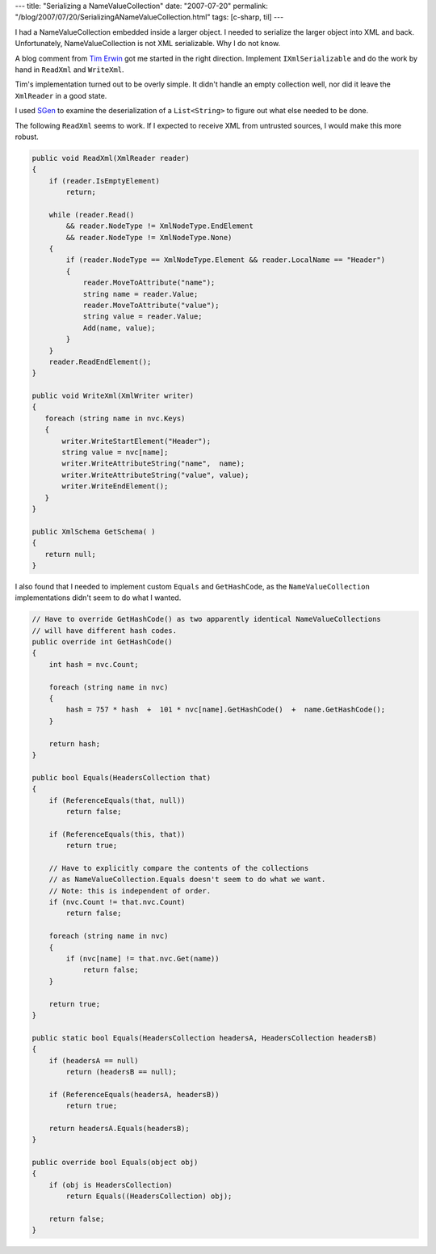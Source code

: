 ---
title: "Serializing a NameValueCollection"
date: "2007-07-20"
permalink: "/blog/2007/07/20/SerializingANameValueCollection.html"
tags: [c-sharp, til]
---



.. image:: /content/binary/serialize-nvc.jpg
    :alt: Serializing a NameValueCollection

I had a NameValueCollection embedded inside a larger object.
I needed to serialize the larger object into XML and back.
Unfortunately, NameValueCollection is not XML serializable.
Why I do not know.

A blog comment from `Tim Erwin`_ got me started in the right direction.
Implement ``IXmlSerializable`` and do the work by hand in
``ReadXml`` and ``WriteXml``.

.. _Tim Erwin:
    http://nayyeri.net/archive/2006/08/11/Serialize-NameValueCollection.aspx#72442

Tim's implementation turned out to be overly simple.
It didn't handle an empty collection well,
nor did it leave the ``XmlReader`` in a good state.

I used `SGen`_ to examine the deserialization of a
``List<String>`` to figure out what else needed to be done.

.. _SGen:
    http://msdn2.microsoft.com/en-us/library/bk3w6240(vs.80).aspx

The following ``ReadXml`` seems to work.
If I expected to receive XML from untrusted sources,
I would make this more robust.


.. code:: csharp

    public void ReadXml(XmlReader reader)
    {
        if (reader.IsEmptyElement)
            return;

        while (reader.Read()
            && reader.NodeType != XmlNodeType.EndElement
            && reader.NodeType != XmlNodeType.None)
        {
            if (reader.NodeType == XmlNodeType.Element && reader.LocalName == "Header")
            {
                reader.MoveToAttribute("name");
                string name = reader.Value;
                reader.MoveToAttribute("value");
                string value = reader.Value;
                Add(name, value);
            }
        }
        reader.ReadEndElement();
    }

    public void WriteXml(XmlWriter writer)
    {
       foreach (string name in nvc.Keys)
       {
           writer.WriteStartElement("Header");
           string value = nvc[name];
           writer.WriteAttributeString("name",  name);
           writer.WriteAttributeString("value", value);
           writer.WriteEndElement();
       }
    }

    public XmlSchema GetSchema( )
    {
       return null;
    }

I also found that I needed to implement custom ``Equals``
and ``GetHashCode``, as the ``NameValueCollection``
implementations didn't seem to do what I wanted.

.. code:: csharp

    // Have to override GetHashCode() as two apparently identical NameValueCollections
    // will have different hash codes.
    public override int GetHashCode()
    {
        int hash = nvc.Count;

        foreach (string name in nvc)
        {
            hash = 757 * hash  +  101 * nvc[name].GetHashCode()  +  name.GetHashCode();
        }

        return hash;
    }

    public bool Equals(HeadersCollection that)
    {
        if (ReferenceEquals(that, null))
            return false;

        if (ReferenceEquals(this, that))
            return true;

        // Have to explicitly compare the contents of the collections
        // as NameValueCollection.Equals doesn't seem to do what we want.
        // Note: this is independent of order.
        if (nvc.Count != that.nvc.Count)
            return false;

        foreach (string name in nvc)
        {
            if (nvc[name] != that.nvc.Get(name))
                return false;
        }

        return true;
    }

    public static bool Equals(HeadersCollection headersA, HeadersCollection headersB)
    {
        if (headersA == null)
            return (headersB == null);

        if (ReferenceEquals(headersA, headersB))
            return true;

        return headersA.Equals(headersB);
    }

    public override bool Equals(object obj)
    {
        if (obj is HeadersCollection)
            return Equals((HeadersCollection) obj);

        return false;
    }

.. _permalink:
    /blog/2007/07/20/SerializingANameValueCollection.html
